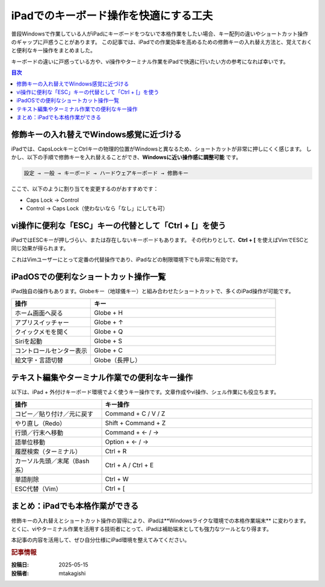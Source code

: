 .. post:: 2025-05-15
   :tags: iPad, キーボード, Ctrl, CapsLock, ターミナル, vim, ショートカット, 作業効率
   :category: cheat-sheet
   :author: mtakagishi
   :language: ja

iPadでのキーボード操作を快適にする工夫
=====================================================

普段Windowsで作業している人がiPadにキーボードをつないで本格作業をしたい場合、キー配列の違いやショートカット操作のギャップに戸惑うことがあります。
この記事では、iPadでの作業効率を高めるための修飾キーの入れ替え方法と、覚えておくと便利なキー操作をまとめました。

キーボードの違いに戸惑っている方や、vi操作やターミナル作業をiPadで快適に行いたい方の参考になれば幸いです。

.. contents:: 目次
   :local:
   :depth: 2

修飾キーの入れ替えでWindows感覚に近づける
------------------------------------------

iPadでは、CapsLockキーとCtrlキーの物理的位置がWindowsと異なるため、ショートカットが非常に押しにくく感じます。
しかし、以下の手順で修飾キーを入れ替えることができ、**Windowsに近い操作感に調整可能** です。

.. code-block::

   設定 → 一般 → キーボード → ハードウェアキーボード → 修飾キー

ここで、以下のように割り当てを変更するのがおすすめです：

- Caps Lock → Control
- Control → Caps Lock（使わないなら「なし」にしても可）

vi操作に便利な「ESC」キーの代替として「Ctrl + [」を使う
-------------------------------------------------------

iPadではESCキーが押しづらい、または存在しないキーボードもあります。
その代わりとして、**Ctrl + [** を使えばVimでESCと同じ効果が得られます。

これはVimユーザーにとって定番の代替操作であり、iPadなどの制限環境下でも非常に有効です。

iPadOSでの便利なショートカット操作一覧
----------------------------------------

iPad独自の操作もあります。Globeキー（地球儀キー）と組み合わせたショートカットで、多くのiPad操作が可能です。

.. list-table::
   :widths: 30 70
   :header-rows: 1

   * - 操作
     - キー
   * - ホーム画面へ戻る
     - Globe + H
   * - アプリスイッチャー
     - Globe + ↑
   * - クイックメモを開く
     - Globe + Q
   * - Siriを起動
     - Globe + S
   * - コントロールセンター表示
     - Globe + C
   * - 絵文字・言語切替
     - Globe（長押し）

テキスト編集やターミナル作業での便利なキー操作
--------------------------------------------------

以下は、iPad + 外付けキーボード環境でよく使うキー操作です。文章作成やvi操作、シェル作業にも役立ちます。

.. list-table::
   :widths: 30 70
   :header-rows: 1

   * - 操作
     - キー操作
   * - コピー／貼り付け／元に戻す
     - Command + C / V / Z
   * - やり直し（Redo）
     - Shift + Command + Z
   * - 行頭／行末へ移動
     - Command + ← / →
   * - 語単位移動
     - Option + ← / →
   * - 履歴検索（ターミナル）
     - Ctrl + R
   * - カーソル先頭／末尾（Bash系）
     - Ctrl + A / Ctrl + E
   * - 単語削除
     - Ctrl + W
   * - ESC代替（Vim）
     - Ctrl + [

まとめ：iPadでも本格作業ができる
---------------------------------------

修飾キーの入れ替えとショートカット操作の習得により、iPadは**Windowsライクな環境での本格作業端末** に変わります。
とくに、viやターミナル作業を活用する技術者にとって、iPadは補助端末としても強力なツールとなり得ます。

本記事の内容を活用して、ぜひ自分仕様にiPad環境を整えてみてください。

.. rubric:: 記事情報

:投稿日: 2025-05-15
:投稿者: mtakagishi
